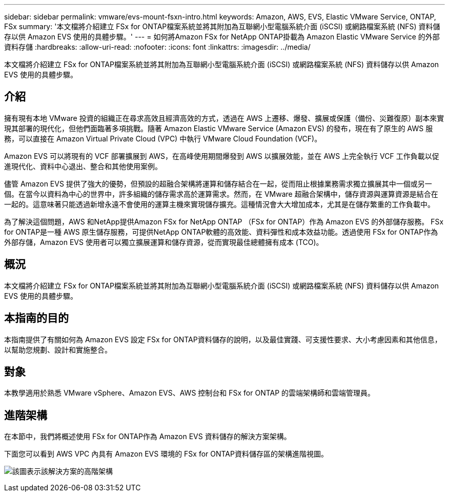 ---
sidebar: sidebar 
permalink: vmware/evs-mount-fsxn-intro.html 
keywords: Amazon, AWS, EVS, Elastic VMware Service, ONTAP, FSx 
summary: '本文檔將介紹建立 FSx for ONTAP檔案系統並將其附加為互聯網小型電腦系統介面 (iSCSI) 或網路檔案系統 (NFS) 資料儲存以供 Amazon EVS 使用的具體步驟。' 
---
= 如何將Amazon FSx for NetApp ONTAP掛載為 Amazon Elastic VMware Service 的外部資料存儲
:hardbreaks:
:allow-uri-read: 
:nofooter: 
:icons: font
:linkattrs: 
:imagesdir: ../media/


[role="lead"]
本文檔將介紹建立 FSx for ONTAP檔案系統並將其附加為互聯網小型電腦系統介面 (iSCSI) 或網路檔案系統 (NFS) 資料儲存以供 Amazon EVS 使用的具體步驟。



== 介紹

擁有現有本地 VMware 投資的組織正在尋求高效且經濟高效的方式，透過在 AWS 上遷移、爆發、擴展或保護（備份、災難復原）副本來實現其部署的現代化，但他們面臨著多項挑戰。隨著 Amazon Elastic VMware Service (Amazon EVS) 的發布，現在有了原生的 AWS 服務，可以直接在 Amazon Virtual Private Cloud (VPC) 中執行 VMware Cloud Foundation (VCF)。

Amazon EVS 可以將現有的 VCF 部署擴展到 AWS，在高峰使用期間爆發到 AWS 以擴展效能，並在 AWS 上完全執行 VCF 工作負載以促進現代化、資料中心退出、整合和其他使用案例。

儘管 Amazon EVS 提供了強大的優勢，但預設的超融合架構將運算和儲存結合在一起，從而阻止根據業務需求獨立擴展其中一個或另一個。在當今以資料為中心的世界中，許多組織的儲存需求高於運算需求。然而，在 VMware 超融合架構中，儲存資源與運算資源是結合在一起的。這意味著只能透過新增永遠不會使用的運算主機來實現儲存擴充。這種情況會大大增加成本，尤其是在儲存繁重的工作負載中。

為了解決這個問題，AWS 和NetApp提供Amazon FSx for NetApp ONTAP （FSx for ONTAP）作為 Amazon EVS 的外部儲存服務。 FSx for ONTAP是一種 AWS 原生儲存服務，可提供NetApp ONTAP軟體的高效能、資料彈性和成本效益功能。透過使用 FSx for ONTAP作為外部存儲，Amazon EVS 使用者可以獨立擴展運算和儲存資源，從而實現最佳總體擁有成本 (TCO)。



== 概況

本文檔將介紹建立 FSx for ONTAP檔案系統並將其附加為互聯網小型電腦系統介面 (iSCSI) 或網路檔案系統 (NFS) 資料儲存以供 Amazon EVS 使用的具體步驟。



== 本指南的目的

本指南提供了有關如何為 Amazon EVS 設定 FSx for ONTAP資料儲存的說明，以及最佳實踐、可支援性要求、大小考慮因素和其他信息，以幫助您規劃、設計和實施整合。



== 對象

本教學適用於熟悉 VMware vSphere、Amazon EVS、AWS 控制台和 FSx for ONTAP 的雲端架構師和雲端管理員。



== 進階架構

在本節中，我們將概述使用 FSx for ONTAP作為 Amazon EVS 資料儲存的解決方案架構。

下面您可以看到 AWS VPC 內具有 Amazon EVS 環境的 FSx for ONTAP資料儲存區的架構進階視圖。

image:evs-mount-fsxn-001.png["該圖表示該解決方案的高階架構"]
